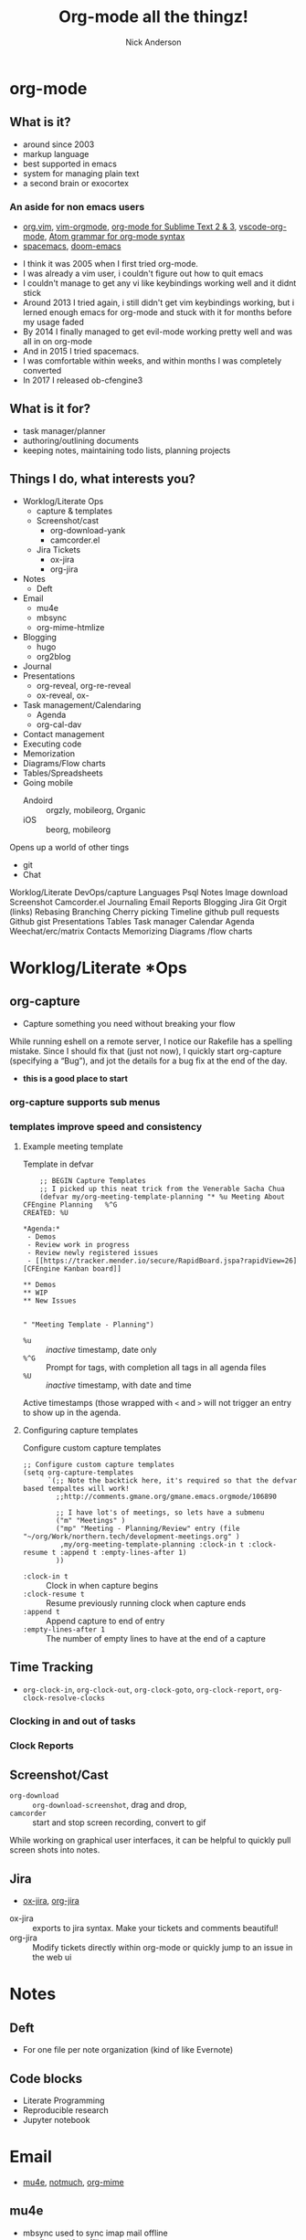#+Title: Org-mode all the thingz!
#+Author: Nick Anderson
#+Email: nick@cmdln.org
#+PROPERTY: header-args:cfengine3+ :eval never-export
# Export cfengine code block execution output by default
#+PROPERTY: header-args:cfengine3+ :exports both
#+PROPERTY: header-args:sh+ :eval never-export
#+PROPERTY: header-args:shell+ :eval never-export
#+OPTIONS: reveal_center:t reveal_progress:t reveal_history:nil reveal_control:t
#+OPTIONS: reveal_rolling_links:t reveal_keyboard:t reveal_overview:t num:nil
#+OPTIONS: reveal_width:1200 reveal_height:800 tags:nil
# The TOC is a bit much for a slide show IMHO, but maybe you want it when exporting to html
#+OPTIONS: toc:nil
#+REVEAL_MARGIN: 0.1
#+REVEAL_MIN_SCALE: 0.5
#+REVEAL_MAX_SCALE: 2.5
# Available Transitions: default|cube|page|concave|zoom|linear|fade|none.
#+REVEAL_TRANS: fade
#+REVEAL_THEME: night
# This flattens up to x levels deep
#+REVEAL_HLEVEL: 1
#+REVEAL_HEAD_PREAMBLE: <meta name=description" content=Org-mode all the thingz!">
#+REVEAL_POSTAMBLE: <p> Created by Nick Anderson. </p>
#+REVEAL_PLUGINS: (notes)
#+OPTIONS: reveal_single_file:nil

#+DOWNLOADED: https://upload.wikimedia.org/wikipedia/commons/thumb/a/a6/Org-mode-unicorn.svg/800px-Org-mode-unicorn.svg.png @ 2019-07-19 16:43:44
* org-mode                                                           :ATTACH:
:PROPERTIES:
:ID:       bb93dd07-28b1-405c-91c6-413a49d649e9
:REVEAL_BACKGROUND: ./data/bb/93dd07-28b1-405c-91c6-413a49d649e9/800px-Org-mode-unicorn.svg_2019-07-19_16-43-44.png
:REVEAL_BACKGROUND_OPACITY: 0.5
:REVEAL_BACKGROUND_SIZE: 800px
:Attachments: 800px-Org-mode-unicorn.svg_2019-07-19_16-43-44.png
:END:

** What is it?
- around since 2003
- markup language
- best supported in emacs
- system for managing plain text
- a second brain or exocortex

*** An aside for non emacs users

- [[https://github.com/axvr/org.vim][org.vim]], [[https://github.com/jceb/vim-orgmode][vim-orgmode]], [[https://packagecontrol.io/packages/orgmode][org-mode for Sublime Text 2 & 3]], [[https://github.com/vscode-org-mode/vscode-org-mode][vscode-org-mode]], [[https://atom.io/packages/org-mode][Atom grammar for org-mode syntax]]
- [[https://spacemacs.org][spacemacs]], [[https://github.com/hlissner/doom-emacs][doom-emacs]]

#+BEGIN_NOTES
  - I think it was 2005 when I first tried org-mode.
  - I was already a vim user, i couldn't figure out how to quit emacs
  - I couldn't manage to get any vi like keybindings working well and it didnt stick
  - Around 2013 I tried again, i still didn't get vim keybindings working, but i lerned enough emacs for org-mode and stuck with it for months before my usage faded
  - By 2014 I finally managed to get evil-mode working pretty well and was all in on org-mode
  - And in 2015 I tried spacemacs.
  - I was comfortable within weeks, and within months I was completely converted
  - In 2017 I released ob-cfengine3
#+END_NOTES

** What is it for?
:PROPERTIES:
:ID:       f69170b3-8d72-439d-b3b7-6f0358fb361b
:END:
- task manager/planner
- authoring/outlining documents
- keeping notes, maintaining todo lists, planning projects
** Things I do, what interests you?

- Worklog/Literate Ops
  - capture & templates
  - Screenshot/cast
    - org-download-yank
    - camcorder.el
  - Jira Tickets
    - ox-jira
    - org-jira
- Notes
  - Deft
- Email
  - mu4e
  - mbsync
  - org-mime-htmlize
- Blogging
  - hugo
  - org2blog
- Journal
- Presentations
  - org-reveal, org-re-reveal
  - ox-reveal, ox-
- Task management/Calendaring
  - Agenda
  - org-cal-dav
- Contact management
- Executing code
- Memorization
- Diagrams/Flow charts
- Tables/Spreadsheets
- Going mobile
  - Andoird :: orgzly, mobileorg, Organic
  - iOS :: beorg, mobileorg

Opens up a world of other tings
- git
- Chat
#+BEGIN_NOTES
Worklog/Literate DevOps/capture
Languages
Psql
Notes
Image download
Screenshot
Camcorder.el
Journaling
Email
Reports
Blogging
Jira
Git
Orgit (links)
Rebasing
Branching
Cherry picking
Timeline
github pull requests
Github gist
Presentations
Tables
Task manager
Calendar
Agenda
Weechat/erc/matrix
Contacts
Memorizing
Diagrams /flow charts
#+END_NOTES

* Worklog/Literate *Ops
** org-capture                                                      :ATTACH:
:PROPERTIES:
:ID:       24700353-3d1f-4b94-ac5b-246959ef426f
:Attachments: Screenshot_20190724_141502_2019-07-24_14-15-31.png
:END:

#+DOWNLOADED: file:///tmp/Spectacle.gJklMb/Screenshot_20190724_141502.png @ 2019-07-24 14:15:36
[[file:data/24/700353-3d1f-4b94-ac5b-246959ef426f/Screenshot_20190724_141502_2019-07-24_14-15-31.png]]
- Capture something you need without breaking your flow

#+BEGIN_NOTES
  While running eshell on a remote server, I notice our Rakefile has a spelling
  mistake. Since I should fix that (just not now), I quickly start org-capture
  (specifying a “Bug”), and jot the details for a bug fix at the end of the day.
  
  - *this is a good place to start*
#+END_NOTES

*** org-capture supports sub menus                                 :ATTACH:
:PROPERTIES:
:ID:       e1b4ffc3-d90b-4db1-8e0b-7330f16a70f0
:Attachments: Screenshot_20190724_141639_2019-07-24_14-16-45.png
:END:

#+DOWNLOADED: file:///tmp/Spectacle.gJklMb/Screenshot_20190724_141639.png @ 2019-07-24 14:16:45
[[file:data/e1/b4ffc3-d90b-4db1-8e0b-7330f16a70f0/Screenshot_20190724_141639_2019-07-24_14-16-45.png]]

*** templates improve speed and consistency

**** Example meeting template

#+CAPTION: Template in defvar
#+BEGIN_SRC elisp
      ;; BEGIN Capture Templates
      ;; I picked up this neat trick from the Venerable Sacha Chua
      (defvar my/org-meeting-template-planning "* %u Meeting About CFEngine Planning   %^G
  CREATED: %U

  ,*Agenda:*
   - Demos
   - Review work in progress
   - Review newly registered issues
   - [[https://tracker.mender.io/secure/RapidBoard.jspa?rapidView=26][CFEngine Kanban board]]

  ,** Demos
  ,** WIP
  ,** New Issues


  " "Meeting Template - Planning")
#+END_SRC

#+BEGIN_NOTES
- =%u= :: /inactive/ timestamp, date only
- =%^G= :: Prompt for tags, with completion all tags in all agenda files
- =%U= :: /inactive/ timestamp, with date and time

Active timestamps (those wrapped with =<= and =>= will not trigger an entry to show up in the agenda.
#+END_NOTES

**** Configuring capture templates

#+CAPTION: Configure custom capture templates
#+BEGIN_SRC elisp
  ;; Configure custom capture templates
  (setq org-capture-templates
        `(;; Note the backtick here, it's required so that the defvar based tempaltes will work!
          ;;http://comments.gmane.org/gmane.emacs.orgmode/106890

          ;; I have lot's of meetings, so lets have a submenu
          ("m" "Meetings" )
          ("mp" "Meeting - Planning/Review" entry (file "~/org/Work/northern.tech/development-meetings.org" )
           ,my/org-meeting-template-planning :clock-in t :clock-resume t :append t :empty-lines-after 1)
          ))
#+END_SRC

#+BEGIN_NOTES
- =:clock-in t=  :: Clock in when capture begins
- =:clock-resume t= :: Resume previously running clock when capture ends
- =:append t= :: Append capture to end of entry
- =:empty-lines-after 1= :: The number of empty lines to have at the end of a capture
#+END_NOTES

** Time Tracking                                                    :ATTACH:
:PROPERTIES:
:ID:       89370a5e-e413-4d19-9a03-a487e32ae9a8
:Attachments: Screenshot_20190724_141926_2019-07-24_14-20-07.png Screenshot_20190724_142033_2019-07-24_14-20-42.png
:END:

- ~org-clock-in~, ~org-clock-out~, ~org-clock-goto~, ~org-clock-report~, ~org-clock-resolve-clocks~

*** Clocking in and out of tasks

#+DOWNLOADED: file:///tmp/Spectacle.gJklMb/Screenshot_20190724_142033.png @ 2019-07-24 14:20:43
[[file:data/89/370a5e-e413-4d19-9a03-a487e32ae9a8/Screenshot_20190724_142033_2019-07-24_14-20-42.png]]

*** Clock Reports

#+DOWNLOADED: file:///tmp/Spectacle.gJklMb/Screenshot_20190724_141926.png @ 2019-07-24 14:20:07
[[file:data/89/370a5e-e413-4d19-9a03-a487e32ae9a8/Screenshot_20190724_141926_2019-07-24_14-20-07.png]]

** Screenshot/Cast
- =org-download= ::  ~org-download-screenshot~, drag and drop,
- =camcorder= :: start and stop screen recording, convert to gif
#+BEGIN_NOTES
  While working on graphical user interfaces, it can be helpful to quickly pull screen shots into notes.
#+END_NOTES
** Jira                                                             :ATTACH:
:PROPERTIES:
:ID:       918b2587-dafd-4bce-bd7d-0dce9866a465
:Attachments: dos-jira-logo_2019-07-24_15-17-28.png
:END:

#+DOWNLOADED: https://s3.amazonaws.com/doslive/wp-content/uploads/2017/09/16190028/dos-jira-logo.png @ 2019-07-24 15:17:28
[[file:data/91/8b2587-dafd-4bce-bd7d-0dce9866a465/dos-jira-logo_2019-07-24_15-17-28.png]]
- [[https://github.com/stig/ox-jira.el][ox-jira]], [[https://github.com/ahungry/org-jira][org-jira]]

#+BEGIN_NOTES
  - ox-jira :: exports to jira syntax. Make your tickets and comments beautiful!
  - org-jira :: Modify tickets directly within org-mode or quickly jump to an
                issue in the web ui
#+END_NOTES
* Notes
** Deft                                                             :ATTACH:
:PROPERTIES:
:ID:       c96d3588-2eaa-4fbc-961e-20921c5960d4
:Attachments: screenshot_2019-07-24_15-29-32.png
:END:

- For one file per note organization (kind of like Evernote)

#+DOWNLOADED: /tmp/screenshot.png @ 2019-07-24 15:29:36
[[file:data/c9/6d3588-2eaa-4fbc-961e-20921c5960d4/screenshot_2019-07-24_15-29-32.png]]
** Code blocks

#+BEGIN_NOTES
  - Literate Programming
  - Reproducible research
  - Jupyter notebook
#+END_NOTE

*** CFEngine

#+BEGIN_SRC org
  ,#+NAME:CFEngine-hello-world
  ,#+BEGIN_SRC cfengine3 :include-stdlib t :log-level info :exports both :run-with-main t
    reports: 'CFEngine says "Hello, World!"'; 
  ,#+END_SRC

  ,#+RESULTS: CFEngine-hello-world
  : R: CFEngine says "Hello, World!"
#+END_SRC

*** Python

#+BEGIN_SRC org
  ,#+BEGIN_SRC python :results output
    print("Python says \"Hello, World!\"") 
  ,#+END_SRC

  ,#+RESULTS:
  : Python says "Hello, World!"
#+END_SRC

*** Shell

#+BEGIN_SRC org
  ,#+BEGIN_SRC sh :results output
    echo "$SHELL says \"Hello, World!\"" 
  ,#+END_SRC

  ,#+RESULTS:
  : /usr/bin/zsh says "Hello, World!"
#+END_SRC

*** Reusing results

#+BEGIN_SRC org
  ,#+BEGIN_SRC sh :results output :var INPUT=CFEngine-hello-world
    echo "$INPUT" 
  ,#+END_SRC

  ,#+RESULTS:
  : R: CFEngine says "Hello, World!"
  : 
#+END_SRC

*** Remote execution

#+BEGIN_SRC  org
  ,#+CAPTION: SQL in org-mode SRC block
  ,#+BEGIN_SRC sql :exports both :dir /ssh:user@remote: :engine postgresql :database cfdb
    SELECT firstreporttimestamp from __hosts limit 1
  ,#+END_SRC

  ,#+RESULTS:
  | firstreporttimestamp         |
  |------------------------------|
  | 2019-02-15 19:49:57.74915+00 |
#+END_SRC

#+BEGIN_NOTES
  - dir
  - tangle
#+END_NOTES

* Email

- [[https://www.djcbsoftware.nl/code/mu/mu4e.html][mu4e]], [[https://notmuchmail.org/notmuch-emacs/][notmuch]], [[https://github.com/org-mime/org-mime][org-mime]]

** mu4e                                                             :ATTACH:
:PROPERTIES:
:ID:       f7f826c5-78c1-4c1f-8d4c-6993a88bfb2f
:Attachments: Screenshot_20190724_153130_2019-07-24_15-31-48.png
:END:

#+DOWNLOADED: file:///tmp/Spectacle.jWjoFC/Screenshot_20190724_153130.png @ 2019-07-24 15:31:48
[[file:data/f7/f826c5-78c1-4c1f-8d4c-6993a88bfb2f/Screenshot_20190724_153130_2019-07-24_15-31-48.png]]

#+BEGIN_NOTES
  - mbsync used to sync imap mail offline
  - postfix used for offline sending
  - Capture emails to respond
  - Author in org-mode, htmlize with org-mime-htmlize before sending
#+END_NOTES

* Keeping Secrets
- Tag entries with =crypt= to automatically encrypt sections of a file with GPG
- ~org-decrypt-entry~
** For my eyes only :crypt:
-----BEGIN PGP MESSAGE-----

hQIMA/jYNcPWXvJ6ARAAygauqE6m4hK1h2LX/P43L1kXoaVyIdpge9RKFbejEDho
SokDEGtdshtUatiQmcqMiTDhnL+1B6gjMMXhdG5J0VmigXghY8+NyYN9ndKfDi09
Vd68XxP36X/EKDS4oH+0CrtiWR4UojX9GW7xA6wdIRP7spR3Lc4bRNcIxbLhNr59
JDAM2u5yQE4rRhlwjbzUNF5QGrmY1UKL3gOklfGBZdpIs7EI14n24WBQJTP4cmi0
nAKY3NzvUyj4r+BF2g1Bx21lusuwPH3NXSkgjmHK4yZrGNyQXr1Xnv30pHls5Zvr
j8IFAxpQ6sSw9CEI11uAhBx/CZUYSosHy36njUOsoLU8Muu0r6GruU8zDPmo47Qj
q4tq3GVi/BgFds+vSMMHyom8gmTLK82WuETF/CPIkrdIIkpt9zTCRTzkeRF1U9LE
33PHKWsPji3wAjt0KrSArnRTGDI9qEJDU0rtouT1d5GIN8nzUJw8Np/GTPQ/SNR9
nyxPhevEzCCXGxBDf6cYjQpqMJuqGUmHhq8MzhuyAAXVOB5L0eirdPE+bczWNHrM
xcVZr7Ofb6bJQYWy2FG0VWz28wFnhw75v9fEdPpyDAhMsn9TU/g15Shh72Hy+MGM
G4X3iC5fdmnXjOz3Ig3cNIMFTyIgNL0RMUZEyoXJ4AC8KrulQnAPgxFORvHjmRzS
UAF4y/iDJia45wGWIC+6J+seIRKx65ZX2gtCc/LFCGx1LEYuPqFTTkwa+Pw52DVa
9P1MogqpjoOuCKjEqXKwqGBexsLkxSgQXbDUnuNcvTaE
=Lxf/
-----END PGP MESSAGE-----
* Blogging
- [[https://ox-hugo.scripter.co/][ox-hugo]], [[https://github.com/masasam/emacs-easy-hugo][easy-hugo]], [[https://github.com/org2blog/org2blog][org2blog]] (WordPress), [[https://orgmode.org/worg/org-blog-wiki.html][many options]]
- *hugo supports org syntax naively*, so I just use that.
* Journaling
** org-journal                                                      :ATTACH:
:PROPERTIES:
:ID:       949d28e2-18db-480b-b48a-3dd7bc6c318f
:Attachments: Screenshot_20190724_154046_2019-07-24_15-41-05.png
:END:

#+CAPTION: calendar colors days that have journal entries
#+DOWNLOADED: file:///tmp/Spectacle.jWjoFC/Screenshot_20190724_154046.png @ 2019-07-24 15:41:06

[[file:data/94/9d28e2-18db-480b-b48a-3dd7bc6c318f/Screenshot_20190724_154046_2019-07-24_15-41-05.png]]
*** Stored one file per day

#+BEGIN_SRC sh :exports both
  ls ~/org/journal | grep -P "2019-0[345]" | head -n 5
#+END_SRC

#+RESULTS:
| 2019-03-03 |
| 2019-03-06 |
| 2019-03-11 |
| 2019-03-12 |
| 2019-03-14 |
** org-datetree, org-reverse-datetree                               :ATTACH:
:PROPERTIES:
:ID:       db037348-eac0-4ab0-8ef1-0a482b86af95
:Attachments: org-reverse-datetree-1_2019-08-01_13-57-15.png org-reverse-datetree-1_2019-08-01_13-57-52.png
:END:

- Many entries in one file

#+DOWNLOADED: https://github.com/akirak/org-reverse-datetree/blob/master/screenshots/org-reverse-datetree-1.png?raw=true @ 2019-08-01 13:58:00
[[file:data/db/037348-eac0-4ab0-8ef1-0a482b86af95/org-reverse-datetree-1_2019-08-01_13-57-52.png]]

* Presentations
- *[[https://gitlab.com/oer/org-re-reveal][org-re-reveal]]*, [[https://github.com/yjwen/org-reveal][ox-reveal]], [[https://github.com/lorniu/ox-spectacle][ox-spectacle]], [[https://github.com/takaxp/org-tree-slide][org-treeslide]], [[https://github.com/eschulte/org-S5][org-S5]], [[https://github.com/eschulte/epresent][epresent]], [[https://github.com/fniessen/refcard-org-beamer][org-beamer]]

#+BEGIN_NOTES
  - org-re-reveal was forked from [[https://github.com/lechten/org-reveal][org-reveal]]
  - [[https://github.com/Malabarba/camcorder.el][camcorder.el]], [[https://gitlab.com/ambrevar/emacs-gif-screencast][emacs-gif-screencast]] (not specific to org-mode)
#+END_NOTE 

* Tables/Spreadsheets


#+CAPTION: @>$2=vmin(@2..@-1)::@>$3=vmax(@2..@-1)::@>$4=vmean(@2..@-1)::@>$5=vsum(@2..@-1)
|----------+-----------+------------+------+-----|
| Item     | Low Value | High Value | Mean | Sum |
|----------+-----------+------------+------+-----|
| Hammer   |        10 |         20 |   10 |  11 |
| Axe      |        20 |         25 |   30 |  13 |
|----------+-----------+------------+------+-----|
| *Total:* |        10 |         25 |   20 |  24 |
|----------+-----------+------------+------+-----|
#+TBLFM: @>$2=vmin(@2..@-1)::@>$3=vmax(@2..@-1)::@>$4=vmean(@2..@-1)::@>$5=vsum(@2..@-1)

- Each formula is separated with =::=
- =@= indicates the ROW (=@>= means *last row*)
- =$= indicates the COLUMN

** Referencing cells by name

#+CAPTION: $l=vmin(@2..@-1)::$h=vmax(@2..@-1)::$m=vmean(@2..@-1)::$s=vsum(@2..@-1)
|-----------+-----------+------------+------+-----|
| Item      | Low Value | High Value | Mean | Sum |
|-----------+-----------+------------+------+-----|
| Hammer    |        10 |         20 |   10 |  10 |
| Axe       |        20 |         25 |   30 |  13 |
|-----------+-----------+------------+------+-----|
| *^Total:* |        10 |         25 |   20 |  23 |
| ^         |         l |          h |    m |   s |
|-----------+-----------+------------+------+-----|
#+TBLFM: $l=vmin(@2..@-1)::$h=vmax(@2..@-1)::$m=vmean(@2..@-1)::$s=vsum(@2..@-1)

- =^= indicates field values on this line define names for the field ABOVE this row

** Referencing cells in other tables

#+Name: MyDataGenerator
#+BEGIN_SRC shell :exports none :results table
  echo 4
#+END_SRC

#+RESULTS: MyDataGenerator
| 4 |

Simply tab through the remote references

#+BEGIN_EXAMPLE
#+Name: Example refereincing remote data
|                                   | Core                            |
| Value returned by MyDataGenerator | :=remote(MyDataGenerator,@>$0); |
#+END_EXAMPLE

#+Name: Example refereincing remote data
|                                   | Core |
| Value returned by MyDataGenerator |    4 |
#+TBLFM: @2$2=remote(MyDataGenerator,@>$0);

Also you can "convert" a table. I dunno what that actually means, but it seems
to change the way you can interact with tables. Insertion point on the table, =, t c=.

* Task Management/Calendaring                                        :ATTACH:
:PROPERTIES:
:ID:       7ff90f9e-cbaa-406c-b881-ed63784c26f7
:Attachments: screenshot_2019-07-24_15-57-40.png
:END:

#+DOWNLOADED: /tmp/screenshot.png @ 2019-07-24 15:57:45
[[file:data/7f/f90f9e-cbaa-406c-b881-ed63784c26f7/screenshot_2019-07-24_15-57-40.png]]
** Keep agenda top of mind                                          :ATTACH:
:PROPERTIES:
:ID:       cdfddef3-766c-420e-bf3b-c6f2e09cd43b
:Attachments: idle-org-agenda_2019-07-25_12-52-30.gif
:END:

- [[https://github.com/enisozgen/idle-org-agenda][idle-org-agenda]]

#+DOWNLOADED: https://github.com/enisozgen/idle-org-agenda/blob/master/docs/idle-org-agenda.gif @ 2019-07-25 12:52:30
[[file:data/cd/fddef3-766c-420e-bf3b-c6f2e09cd43b/idle-org-agenda_2019-07-25_12-52-30.gif]]

